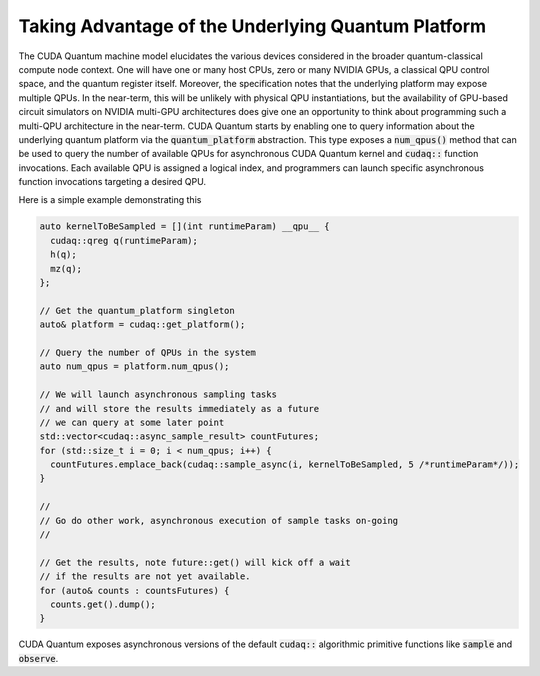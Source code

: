 Taking Advantage of the Underlying Quantum Platform
---------------------------------------------------
The CUDA Quantum machine model elucidates the various devices considered in the 
broader quantum-classical compute node context. One will have one or many 
host CPUs, zero or many NVIDIA GPUs, a classical QPU control space, and the
quantum register itself. Moreover, the specification notes that the underlying
platform may expose multiple QPUs. In the near-term, this will be unlikely with
physical QPU instantiations, but the availability of GPU-based circuit
simulators on NVIDIA multi-GPU architectures does give one an opportunity 
to think about programming such a multi-QPU architecture in the near-term. 
CUDA Quantum starts by enabling one to query information about the underlying quantum
platform via the :code:`quantum_platform` abstraction. This type exposes a 
:code:`num_qpus()` method that can be used to query the number of available 
QPUs for asynchronous CUDA Quantum kernel and :code:`cudaq::` function invocations. 
Each available QPU is assigned a logical index, and programmers can launch
specific asynchronous function invocations targeting a desired QPU. 

Here is a simple example demonstrating this

.. code-block:: cpp 

    auto kernelToBeSampled = [](int runtimeParam) __qpu__ {
      cudaq::qreg q(runtimeParam);
      h(q);
      mz(q);
    };

    // Get the quantum_platform singleton
    auto& platform = cudaq::get_platform();

    // Query the number of QPUs in the system
    auto num_qpus = platform.num_qpus();

    // We will launch asynchronous sampling tasks
    // and will store the results immediately as a future 
    // we can query at some later point
    std::vector<cudaq::async_sample_result> countFutures;
    for (std::size_t i = 0; i < num_qpus; i++) {
      countFutures.emplace_back(cudaq::sample_async(i, kernelToBeSampled, 5 /*runtimeParam*/));
    }

    // 
    // Go do other work, asynchronous execution of sample tasks on-going
    // 

    // Get the results, note future::get() will kick off a wait
    // if the results are not yet available.
    for (auto& counts : countsFutures) {
      counts.get().dump();
    }

CUDA Quantum exposes asynchronous versions of the default :code:`cudaq::` algorithmic
primitive functions like :code:`sample` and :code:`observe`. 